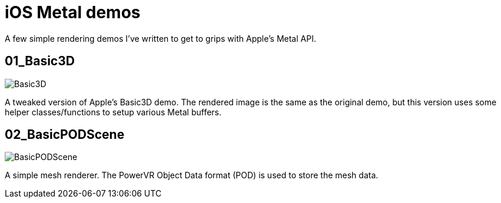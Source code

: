 = iOS Metal demos

A few simple rendering demos I've written to get to grips with Apple's Metal API.

== 01_Basic3D

image::http://joedavisdev.co.uk/images/posts/2015117/01_Basic3D.png[Basic3D]

A tweaked version of Apple's Basic3D demo. The rendered image is the same as the original demo, but this version uses some helper classes/functions to setup various Metal buffers.

== 02_BasicPODScene

image::http://joedavisdev.co.uk/images/posts/2015117/02_BasicPODScene.png[BasicPODScene]

A simple mesh renderer. The PowerVR Object Data format (POD) is used to store the mesh data.
